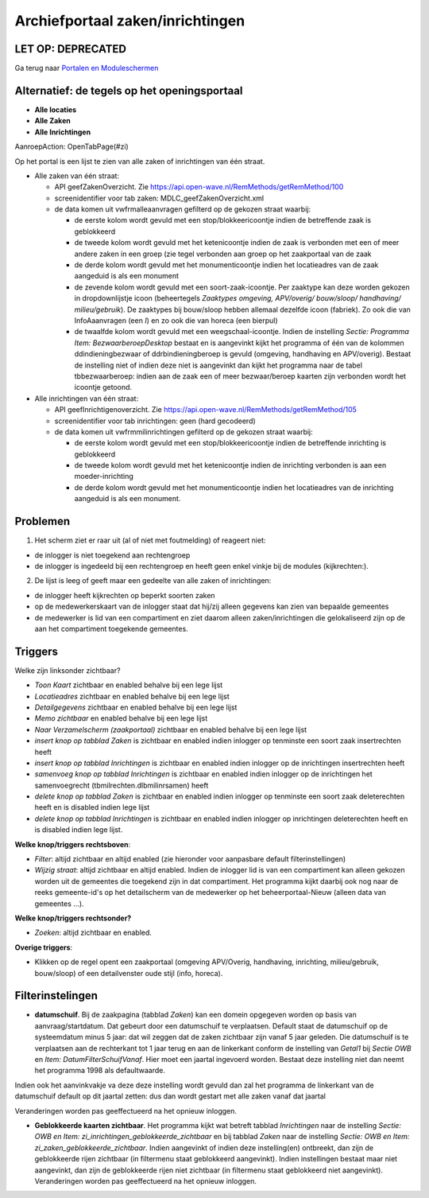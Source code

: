 Archiefportaal zaken/inrichtingen
=================================

LET OP: DEPRECATED
------------------

Ga terug naar `Portalen en
Moduleschermen </docs/probleemoplossing/portalen_en_moduleschermen.md>`__

Alternatief: de tegels op het openingsportaal
---------------------------------------------

-  **Alle locaties**
-  **Alle Zaken**
-  **Alle Inrichtingen**

AanroepAction: OpenTabPage(#zi)

Op het portal is een lijst te zien van alle zaken of inrichtingen van
één straat.

-  Alle zaken van één straat:

   -  API geefZakenOverzicht. Zie
      https://api.open-wave.nl/RemMethods/getRemMethod/100
   -  screenidentifier voor tab zaken: MDLC_geefZakenOverzicht.xml
   -  de data komen uit vwfrmalleaanvragen gefilterd op de gekozen
      straat waarbij:

      -  de eerste kolom wordt gevuld met een stop/blokkeericoontje
         indien de betreffende zaak is geblokkeerd
      -  de tweede kolom wordt gevuld met het ketenicoontje indien de
         zaak is verbonden met een of meer andere zaken in een groep
         (zie tegel verbonden aan groep op het zaakportaal van de zaak
      -  de derde kolom wordt gevuld met het monumenticoontje indien het
         locatieadres van de zaak aangeduid is als een monument
      -  de zevende kolom wordt gevuld met een soort-zaak-icoontje. Per
         zaaktype kan deze worden gekozen in dropdownlijstje icoon
         (beheertegels *Zaaktypes omgeving, APV/overig/ bouw/sloop/
         handhaving/ milieu/gebruik*). De zaaktypes bij bouw/sloop
         hebben allemaal dezelfde icoon (fabriek). Zo ook die van
         InfoAaanvragen (een *I*) en zo ook die van horeca (een bierpul)
      -  de twaalfde kolom wordt gevuld met een weegschaal-icoontje.
         Indien de instelling *Sectie: Programma Item:
         BezwaarberoepDesktop* bestaat en is aangevinkt kijkt het
         programma of één van de kolommen ddindieningbezwaar of
         ddrbindieningberoep is gevuld (omgeving, handhaving en
         APV/overig). Bestaat de instelling niet of indien deze niet is
         aangevinkt dan kijkt het programma naar de tabel
         tbbezwaarberoep: indien aan de zaak een of meer bezwaar/beroep
         kaarten zijn verbonden wordt het icoontje getoond.

-  Alle inrichtingen van één straat:

   -  API geefInrichtigenoverzicht. Zie
      https://api.open-wave.nl/RemMethods/getRemMethod/105
   -  screenidentifier voor tab inrichtingen: geen (hard gecodeerd)
   -  de data komen uit vwfrmmilinrichtingen gefilterd op de gekozen
      straat waarbij:

      -  de eerste kolom wordt gevuld met een stop/blokkeericoontje
         indien de betreffende inrichting is geblokkeerd
      -  de tweede kolom wordt gevuld met het ketenicoontje indien de
         inrichting verbonden is aan een moeder-inrichting
      -  de derde kolom wordt gevuld met het monumenticoontje indien het
         locatieadres van de inrichting aangeduid is als een monument.

Problemen
---------

1. Het scherm ziet er raar uit (al of niet met foutmelding) of reageert
   niet:

-  de inlogger is niet toegekend aan rechtengroep
-  de inlogger is ingedeeld bij een rechtengroep en heeft geen enkel
   vinkje bij de modules (kijkrechten:).

2. De lijst is leeg of geeft maar een gedeelte van alle zaken of
   inrichtingen:

-  de inlogger heeft kijkrechten op beperkt soorten zaken
-  op de medewerkerskaart van de inlogger staat dat hij/zij alleen
   gegevens kan zien van bepaalde gemeentes
-  de medewerker is lid van een compartiment en ziet daarom alleen
   zaken/inrichtingen die gelokaliseerd zijn op de aan het compartiment
   toegekende gemeentes.

Triggers
--------

Welke zijn linksonder zichtbaar?

-  *Toon Kaart* zichtbaar en enabled behalve bij een lege lijst
-  *Locatieadres* zichtbaar en enabled behalve bij een lege lijst
-  *Detailgegevens* zichtbaar en enabled behalve bij een lege lijst
-  *Memo zichtbaar* en enabled behalve bij een lege lijst
-  *Naar Verzamelscherm (zaakportaal)* zichtbaar en enabled behalve bij
   een lege lijst
-  *insert knop op tabblad Zaken* is zichtbaar en enabled indien
   inlogger op tenminste een soort zaak insertrechten heeft
-  *insert knop op tabblad Inrichtingen* is zichtbaar en enabled indien
   inlogger op de inrichtingen insertrechten heeft
-  *samenvoeg knop op tabblad Inrichtingen* is zichtbaar en enabled
   indien inlogger op de inrichtingen het samenvoegrecht
   (tbmilrechten.dlbmilinrsamen) heeft
-  *delete knop op tabblad Zaken* is zichtbaar en enabled indien
   inlogger op tenminste een soort zaak deleterechten heeft en is
   disabled indien lege lijst
-  *delete knop op tabblad Inrichtingen* is zichtbaar en enabled indien
   inlogger op inrichtingen deleterechten heeft en is disabled indien
   lege lijst.

**Welke knop/triggers rechtsboven**:

-  *Filter*: altijd zichtbaar en altijd enabled (zie hieronder voor
   aanpasbare default filterinstellingen)
-  *Wijzig straat*: altijd zichtbaar en altijd enabled. Indien de
   inlogger lid is van een compartiment kan alleen gekozen worden uit de
   gemeentes die toegekend zijn in dat compartiment. Het programma kijkt
   daarbij ook nog naar de reeks gemeente-id's op het detailscherm van
   de medewerker op het beheerportaal-Nieuw (alleen data van gemeentes
   …).

**Welke knop/triggers rechtsonder?**

-  *Zoeken*: altijd zichtbaar en enabled.

**Overige triggers**:

-  Klikken op de regel opent een zaakportaal (omgeving APV/Overig,
   handhaving, inrichting, milieu/gebruik, bouw/sloop) of een
   detailvenster oude stijl (info, horeca).

Filterinstelingen
-----------------

-  **datumschuif**. Bij de zaakpagina (tabblad *Zaken*) kan een domein
   opgegeven worden op basis van aanvraag/startdatum. Dat gebeurt door
   een datumschuif te verplaatsen. Default staat de datumschuif op de
   systeemdatum minus 5 jaar: dat wil zeggen dat de zaken zichtbaar zijn
   vanaf 5 jaar geleden. Die datumschuif is te verplaatsen aan de
   rechterkant tot 1 jaar terug en aan de linkerkant conform de
   instelling van *Getal1* bij *Sectie OWB* en *Item:
   DatumFilterSchuifVanaf*. Hier moet een jaartal ingevoerd worden.
   Bestaat deze instelling niet dan neemt het programma 1998 als
   defaultwaarde.

Indien ook het aanvinkvakje va deze deze instelling wordt gevuld dan zal
het programma de linkerkant van de datumschuif default op dit jaartal
zetten: dus dan wordt gestart met alle zaken vanaf dat jaartal

Veranderingen worden pas geeffectueerd na het opnieuw inloggen.

-  **Geblokkeerde kaarten zichtbaar**. Het programma kijkt wat betreft
   tabblad *Inrichtingen* naar de instelling *Sectie: OWB en Item:
   zi_inrichtingen_geblokkeerde_zichtbaar* en bij tabblad *Zaken* naar
   de instelling *Sectie: OWB en Item: zi_zaken_geblokkeerde_zichtbaar*.
   Indien aangevinkt of indien deze instelling(en) ontbreekt, dan zijn
   de geblokkeerde rijen zichtbaar (in filtermenu staat geblokkeerd
   aangevinkt). Indien instellingen bestaat maar niet aangevinkt, dan
   zijn de geblokkeerde rijen niet zichtbaar (in filtermenu staat
   geblokkeerd niet aangevinkt). Veranderingen worden pas geeffectueerd
   na het opnieuw inloggen.
